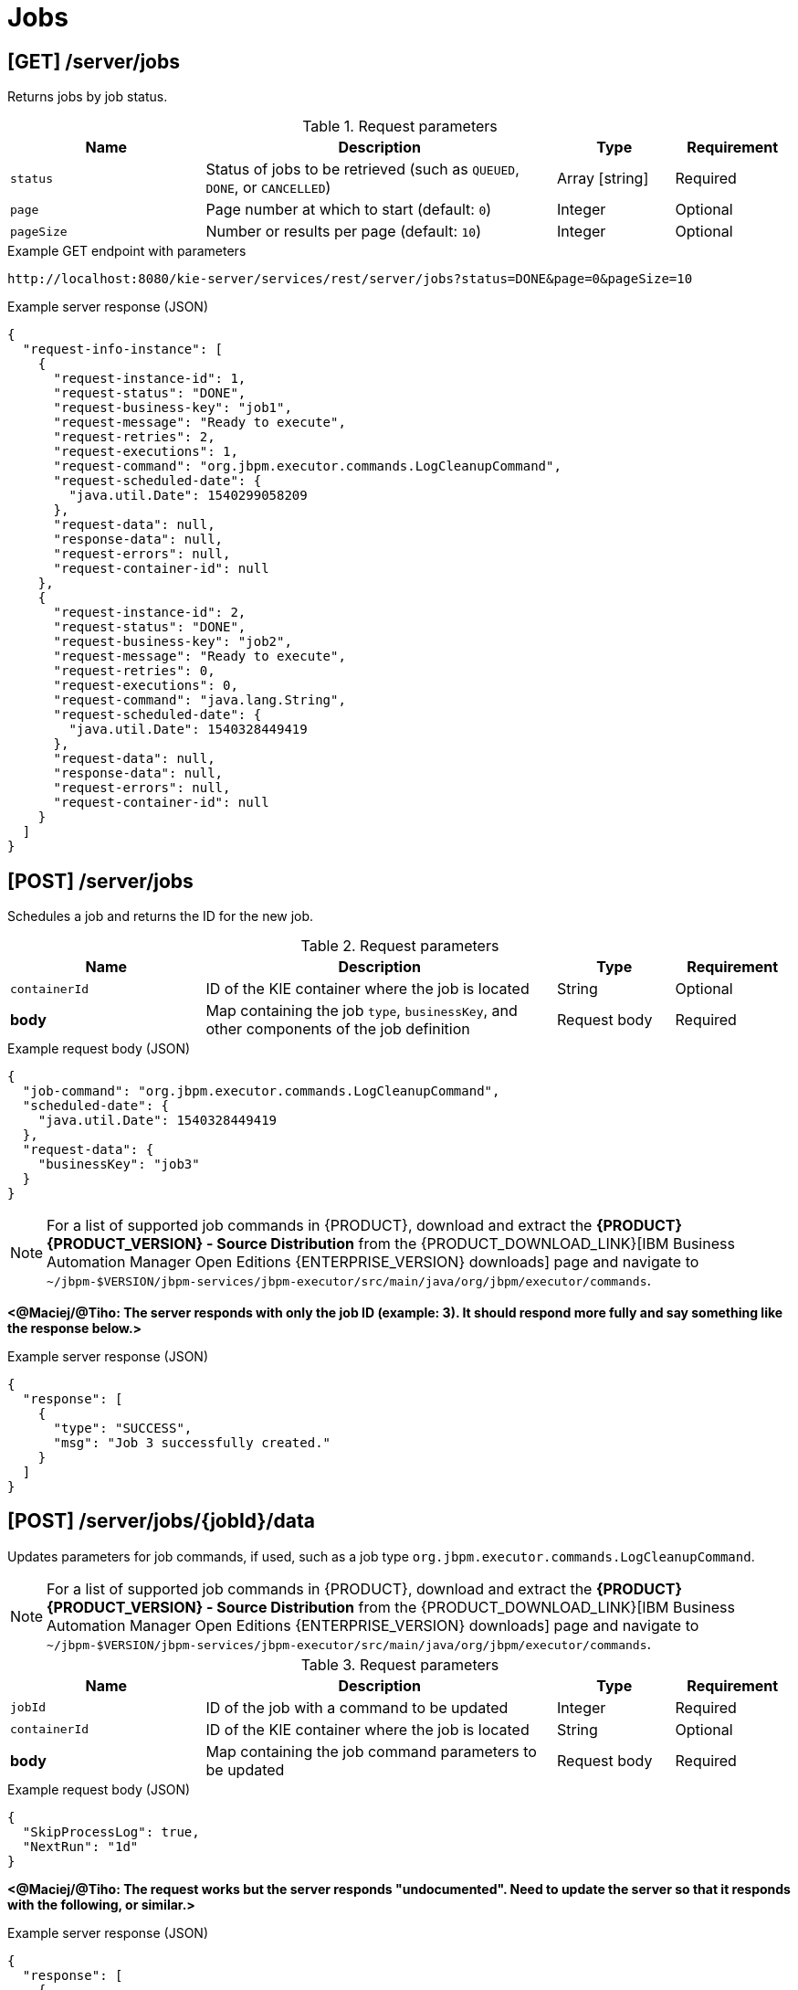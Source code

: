 // To reuse this module, ifeval the title to be more specific as needed.

[id='kie-server-rest-api-jobs-ref_{context}']
= Jobs

// The {KIE_SERVER} REST API supports the following endpoints for managing jobs and job execution. The {KIE_SERVER} REST API base URL is `\http://SERVER:PORT/kie-server/services/rest/`. All requests require HTTP Basic authentication or token-based authentication for the `kie-server` user role.

== [GET] /server/jobs

Returns jobs by job status.

.Request parameters
[cols="25%,45%,15%,15%", frame="all", options="header"]
|===
|Name
|Description
|Type
|Requirement

|`status`
|Status of jobs to be retrieved (such as `QUEUED`, `DONE`, or `CANCELLED`)
|Array [string]
|Required

|`page`
|Page number at which to start (default: `0`)
|Integer
|Optional

|`pageSize`
|Number or results per page (default: `10`)
|Integer
|Optional
|===

.Example GET endpoint with parameters
[source]
----
http://localhost:8080/kie-server/services/rest/server/jobs?status=DONE&page=0&pageSize=10
----

.Example server response (JSON)
[source,json]
----
{
  "request-info-instance": [
    {
      "request-instance-id": 1,
      "request-status": "DONE",
      "request-business-key": "job1",
      "request-message": "Ready to execute",
      "request-retries": 2,
      "request-executions": 1,
      "request-command": "org.jbpm.executor.commands.LogCleanupCommand",
      "request-scheduled-date": {
        "java.util.Date": 1540299058209
      },
      "request-data": null,
      "response-data": null,
      "request-errors": null,
      "request-container-id": null
    },
    {
      "request-instance-id": 2,
      "request-status": "DONE",
      "request-business-key": "job2",
      "request-message": "Ready to execute",
      "request-retries": 0,
      "request-executions": 0,
      "request-command": "java.lang.String",
      "request-scheduled-date": {
        "java.util.Date": 1540328449419
      },
      "request-data": null,
      "response-data": null,
      "request-errors": null,
      "request-container-id": null
    }
  ]
}
----

== [POST] /server/jobs

Schedules a job and returns the ID for the new job.

.Request parameters
[cols="25%,45%,15%,15%", frame="all", options="header"]
|===
|Name
|Description
|Type
|Requirement

|`containerId`
|ID of the KIE container where the job is located
|String
|Optional

|*body*
|Map containing the job `type`, `businessKey`, and other components of the job definition
|Request body
|Required
|===

.Example request body (JSON)
[source,json]
----
{
  "job-command": "org.jbpm.executor.commands.LogCleanupCommand",
  "scheduled-date": {
    "java.util.Date": 1540328449419
  },
  "request-data": {
    "businessKey": "job3"
  }
}
----

NOTE: For a list of supported job commands in {PRODUCT}, download and extract the *{PRODUCT} {PRODUCT_VERSION} - Source Distribution* from the {PRODUCT_DOWNLOAD_LINK}[IBM Business Automation Manager Open Editions {ENTERPRISE_VERSION} downloads] page  and navigate to `~/jbpm-$VERSION/jbpm-services/jbpm-executor/src/main/java/org/jbpm/executor/commands`.

*<@Maciej/@Tiho: The server responds with only the job ID (example: 3). It should respond more fully and say something like the response below.>*

.Example server response (JSON)
[source,json]
----
{
  "response": [
    {
      "type": "SUCCESS",
      "msg": "Job 3 successfully created."
    }
  ]
}
----

== [POST] /server/jobs/{jobId}/data

Updates parameters for job commands, if used, such as a job type `org.jbpm.executor.commands.LogCleanupCommand`.

NOTE: For a list of supported job commands in {PRODUCT}, download and extract the *{PRODUCT} {PRODUCT_VERSION} - Source Distribution* from the {PRODUCT_DOWNLOAD_LINK}[IBM Business Automation Manager Open Editions {ENTERPRISE_VERSION} downloads] page  and navigate to `~/jbpm-$VERSION/jbpm-services/jbpm-executor/src/main/java/org/jbpm/executor/commands`.

.Request parameters
[cols="25%,45%,15%,15%", frame="all", options="header"]
|===
|Name
|Description
|Type
|Requirement

|`jobId`
|ID of the job with a command to be updated
|Integer
|Required

|`containerId`
|ID of the KIE container where the job is located
|String
|Optional

|*body*
|Map containing the job command parameters to be updated
|Request body
|Required
|===

.Example request body (JSON)
[source,json]
----
{
  "SkipProcessLog": true,
  "NextRun": "1d"
}
----

*<@Maciej/@Tiho: The request works but the server responds "undocumented". Need to update the server so that it responds with the following, or similar.>*

.Example server response (JSON)
[source,json]
----
{
  "response": [
    {
      "type": "SUCCESS",
      "msg": "Job 3 successfully updated."
    }
  ]
}
----

== [GET] /server/jobs/commands/{commandName}

Returns jobs configured to run job commands, such as a job type `org.jbpm.executor.commands.LogCleanupCommand`.

NOTE: For a list of supported job commands in {PRODUCT}, download and extract the *{PRODUCT} {PRODUCT_VERSION} - Source Distribution* from the {PRODUCT_DOWNLOAD_LINK}[IBM Business Automation Manager Open Editions {ENTERPRISE_VERSION} downloads] page  and navigate to `~/jbpm-$VERSION/jbpm-services/jbpm-executor/src/main/java/org/jbpm/executor/commands`.

.Request parameters
[cols="25%,45%,15%,15%", frame="all", options="header"]
|===
|Name
|Description
|Type
|Requirement

|`commandName`
|Name of the command by which to retrieve jobs (such as `org.jbpm.executor.commands.LogCleanupCommand` or `org.jbpm.executor.commands.PrintOutCommand`)
|String
|Required

|`status`
|Status of jobs to be retrieved (such as `QUEUED`, `DONE`, or `CANCELLED`)
|Array [string]
|Optional

|`page`
|Page number at which to start (default: `0`)
|Integer
|Optional

|`pageSize`
|Number or results per page (default: `10`)
|Integer
|Optional
|===

.Example GET endpoint with parameters
[source]
----
http://localhost:8080/kie-server/services/rest/server/jobs/commands/org.jbpm.executor.commands.LogCleanupCommand?page=0&pageSize=10
----

.Example server response (JSON)
[source,json]
----
{
  "request-info-instance": [
    {
      "request-instance-id": 6,
      "request-status": "DONE",
      "request-business-key": "job6",
      "request-message": "Ready to execute",
      "request-retries": 5,
      "request-executions": 1,
      "request-command": "org.jbpm.executor.commands.LogCleanupCommand",
      "request-scheduled-date": {
        "java.util.Date": 1540385144520
      },
      "request-data": null,
      "response-data": null,
      "request-errors": null,
      "request-container-id": null
    },
    {
      "request-instance-id": 7,
      "request-status": "QUEUED",
      "request-business-key": "job6",
      "request-message": "Rescheduled reoccurring job",
      "request-retries": 5,
      "request-executions": 0,
      "request-command": "org.jbpm.executor.commands.LogCleanupCommand",
      "request-scheduled-date": {
        "java.util.Date": 1540471544536
      },
      "request-data": null,
      "response-data": null,
      "request-errors": null,
      "request-container-id": null
    }
  ]
}
----

== [GET] /server/jobs/{jobId}

Returns information about a specified job.

.Request parameters
[cols="25%,45%,15%,15%", frame="all", options="header"]
|===
|Name
|Description
|Type
|Requirement

|`jobId`
|ID of the job to be retrieved
|Integer
|Required

|`withErros`
|Returns job execution errors when set to `true` (default: `null`)
|Boolean
|Optional

|`withData`
|Returns job execution data when set to `true` (default: `null`)
|Boolean
|Optional
|===

.Example GET endpoint with parameters
[source]
----
http://localhost:8080/kie-server/services/rest/server/jobs/6?withErrors=true&withData=true
----

.Example server response (JSON)
[source,json]
----
{
  "request-instance-id": 6,
  "request-status": "DONE",
  "request-business-key": "job3",
  "request-message": "Ready to execute",
  "request-retries": 5,
  "request-executions": 1,
  "request-command": "org.jbpm.executor.commands.LogCleanupCommand",
  "request-scheduled-date": {
    "java.util.Date": 1540385144520
  },
  "request-data": {
    "retries": "5",
    "businessKey": "job3"
  },
  "response-data": {
    "RequestInfoLogsRemoved": 2,
    "BAMLogRemoved": 0,
    "VariableInstanceLogRemoved": 0,
    "ProcessInstanceLogRemoved": 0,
    "TaskAuditLogRemoved": 0,
    "ErrorInfoLogsRemoved": 0,
    "TaskEventLogRemoved": 0,
    "TaskVariableLogRemoved": 0,
    "NodeInstanceLogRemoved": 0
  },
  "request-errors": {
    "error-info-instance": []
  },
  "request-container-id": null
}
----

== [PUT] /server/jobs/{jobId}

Re-queues a specified job.

.Request parameters
[cols="25%,45%,15%,15%", frame="all", options="header"]
|===
|Name
|Description
|Type
|Requirement

|`jobId`
|ID of the job to be re-queued
|Integer
|Required
|===

*<@Maciej/@Tiho: The request works but the server responds "undocumented". Need to update the server so that it responds with the following, or similar.>*

.Example server response (JSON)
[source,json]
----
{
  "response": [
    {
      "type": "SUCCESS",
      "msg": "Job 3 successfully re-queued."
    }
  ]
}
----

== [DELETE] /server/jobs/{jobId}

Deletes a specified job.

.Request parameters
[cols="25%,45%,15%,15%", frame="all", options="header"]
|===
|Name
|Description
|Type
|Requirement

|`jobId`
|ID of the job to be deleted
|Integer
|Required
|===

*<@Maciej/@Tiho: The request works but the server responds "undocumented". Need to update the server so that it responds with the following, or similar.>*

.Example server response (JSON)
[source,json]
----
{
  "response": [
    {
      "type": "SUCCESS",
      "msg": "Job 3 successfully deleted."
    }
  ]
}
----

== [GET] /server/jobs/keys/{businessKey}

Returns information about a job with a specified business key.

.Request parameters
[cols="25%,45%,15%,15%", frame="all", options="header"]
|===
|Name
|Description
|Type
|Requirement

|`businessKey`
|Business key by which to retrieve jobs
|String
|Required

|`status`
|Status of jobs to be retrieved (such as `QUEUED`, `DONE`, or `CANCELLED`)
|Array [string]
|Optional

|`page`
|Page number at which to start (default: `0`)
|Integer
|Optional

|`pageSize`
|Number or results per page (default: `10`)
|Integer
|Optional
|===

.Example GET endpoint with parameters
[source]
----
http://localhost:8080/kie-server/services/rest/server/jobs/keys/job6?page=0&pageSize=10
----

.Example server response (JSON)
[source,json]
----
{
  "request-info-instance": [
    {
      "request-instance-id": 6,
      "request-status": "DONE",
      "request-business-key": "job3",
      "request-message": "Ready to execute",
      "request-retries": 5,
      "request-executions": 1,
      "request-command": "org.jbpm.executor.commands.LogCleanupCommand",
      "request-scheduled-date": {
        "java.util.Date": 1540385144520
      },
      "request-data": null,
      "response-data": null,
      "request-errors": null,
      "request-container-id": null
    },
    {
      "request-instance-id": 7,
      "request-status": "QUEUED",
      "request-business-key": "job3",
      "request-message": "Rescheduled reoccurring job",
      "request-retries": 5,
      "request-executions": 0,
      "request-command": "org.jbpm.executor.commands.LogCleanupCommand",
      "request-scheduled-date": {
        "java.util.Date": 1540471544536
      },
      "request-data": null,
      "response-data": null,
      "request-errors": null,
      "request-container-id": null
    }
  ]
}
----

== [GET] /server/jobs/containers/{containerId}

Returns jobs for specified KIE container.

.Request parameters
[cols="25%,45%,15%,15%", frame="all", options="header"]
|===
|Name
|Description
|Type
|Requirement

|`containerId`
|ID of the KIE container for which you are retrieving jobs
|String
|Required

|`status`
|Status of jobs to be retrieved (such as `QUEUED`, `DONE`, or `CANCELLED`)
|Array [string]
|Optional

|`page`
|Page number at which to start (default: `0`)
|Integer
|Optional

|`pageSize`
|Number or results per page (default: `10`)
|Integer
|Optional
|===

.Example GET endpoint with parameters
[source]
----
http://localhost:8080/kie-server/services/rest/server/jobs/containers/evaluation_1.0.0-SNAPSHOT?page=0&pageSize=10
----

.Example server response (JSON)
[source,json]
----
{
  "request-info-instance": [
    {
      "request-instance-id": 6,
      "request-status": "QUEUED",
      "request-business-key": "job3",
      "request-message": "Ready to execute",
      "request-retries": 5,
      "request-executions": 1,
      "request-command": "org.jbpm.executor.commands.LogCleanupCommand",
      "request-scheduled-date": {
        "java.util.Date": 1540385144520
      },
      "request-data": null,
      "response-data": null,
      "request-errors": null,
      "request-container-id": null
    },
    {
      "request-instance-id": 7,
      "request-status": "QUEUED",
      "request-business-key": "job3",
      "request-message": "Rescheduled reoccurring job",
      "request-retries": 5,
      "request-executions": 0,
      "request-command": "org.jbpm.executor.commands.LogCleanupCommand",
      "request-scheduled-date": {
        "java.util.Date": 1540471544536
      },
      "request-data": null,
      "response-data": null,
      "request-errors": null,
      "request-container-id": null
    }
  ]
}
----

== [GET] /server/jobs/processes/instances/{processInstanceId}

Returns jobs for specified process instance.

.Request parameters
[cols="25%,45%,15%,15%", frame="all", options="header"]
|===
|Name
|Description
|Type
|Requirement

|`processInstanceId`
|ID of the process instance for which you are retrieving jobs
|String
|Required

|`status`
|Status of jobs to be retrieved (such as `QUEUED`, `DONE`, or `CANCELLED`)
|Array [string]
|Optional

|`page`
|Page number at which to start (default: `0`)
|Integer
|Optional

|`pageSize`
|Number or results per page (default: `10`)
|Integer
|Optional
|===

.Example GET endpoint with parameters
[source]
----
http://localhost:8080/kie-server/services/rest/server/jobs/processes/instances/16?status=&page=0&pageSize=10
----

.Example server response (JSON)
[source,json]
----
{
  "request-info-instance": [
    {
      "request-instance-id": 6,
      "request-status": "QUEUED",
      "request-business-key": "job3",
      "request-message": "Ready to execute",
      "request-retries": 5,
      "request-executions": 1,
      "request-command": "org.jbpm.executor.commands.LogCleanupCommand",
      "request-scheduled-date": {
        "java.util.Date": 1540385144520
      },
      "request-data": null,
      "response-data": null,
      "request-errors": null,
      "request-container-id": null
    },
    {
      "request-instance-id": 7,
      "request-status": "QUEUED",
      "request-business-key": "job3",
      "request-message": "Rescheduled reoccurring job",
      "request-retries": 5,
      "request-executions": 0,
      "request-command": "org.jbpm.executor.commands.LogCleanupCommand",
      "request-scheduled-date": {
        "java.util.Date": 1540471544536
      },
      "request-data": null,
      "response-data": null,
      "request-errors": null,
      "request-container-id": null
    }
  ]
}
----
